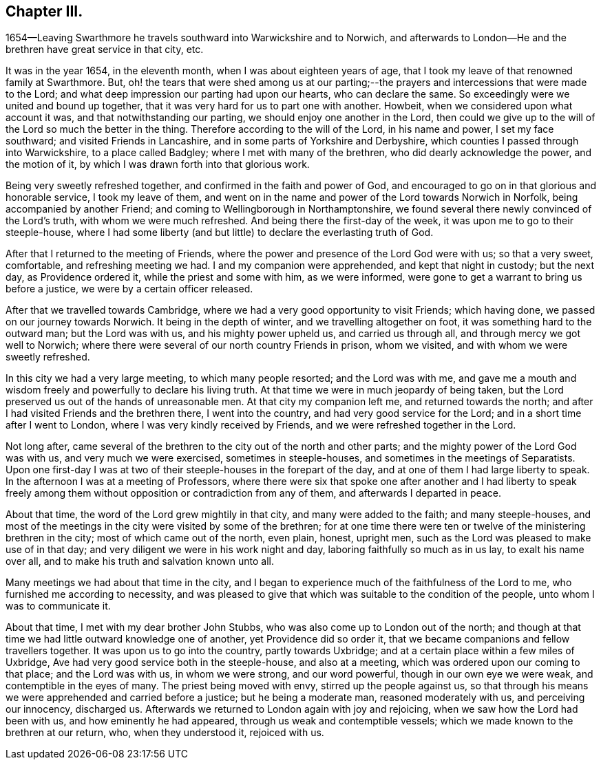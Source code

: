 == Chapter III.

1654--Leaving Swarthmore he travels southward into Warwickshire and to Norwich,
and afterwards to London--He and the brethren have great service in that city, etc.

It was in the year 1654, in the eleventh month, when I was about eighteen years of age,
that I took my leave of that renowned family at Swarthmore.
But, oh! the tears that were shed among us at our parting;--the
prayers and intercessions that were made to the Lord;
and what deep impression our parting had upon our hearts, who can declare the same.
So exceedingly were we united and bound up together,
that it was very hard for us to part one with another.
Howbeit, when we considered upon what account it was,
and that notwithstanding our parting, we should enjoy one another in the Lord,
then could we give up to the will of the Lord so much the better in the thing.
Therefore according to the will of the Lord, in his name and power,
I set my face southward; and visited Friends in Lancashire,
and in some parts of Yorkshire and Derbyshire,
which counties I passed through into Warwickshire, to a place called Badgley;
where I met with many of the brethren, who did dearly acknowledge the power,
and the motion of it, by which I was drawn forth into that glorious work.

Being very sweetly refreshed together, and confirmed in the faith and power of God,
and encouraged to go on in that glorious and honorable service, I took my leave of them,
and went on in the name and power of the Lord towards Norwich in Norfolk,
being accompanied by another Friend; and coming to Wellingborough in Northamptonshire,
we found several there newly convinced of the Lord`'s truth,
with whom we were much refreshed.
And being there the first-day of the week, it was upon me to go to their steeple-house,
where I had some liberty (and but little) to declare the everlasting truth of God.

After that I returned to the meeting of Friends,
where the power and presence of the Lord God were with us; so that a very sweet,
comfortable, and refreshing meeting we had.
I and my companion were apprehended, and kept that night in custody; but the next day,
as Providence ordered it, while the priest and some with him, as we were informed,
were gone to get a warrant to bring us before a justice,
we were by a certain officer released.

After that we travelled towards Cambridge,
where we had a very good opportunity to visit Friends; which having done,
we passed on our journey towards Norwich.
It being in the depth of winter, and we travelling altogether on foot,
it was something hard to the outward man; but the Lord was with us,
and his mighty power upheld us, and carried us through all,
and through mercy we got well to Norwich;
where there were several of our north country Friends in prison, whom we visited,
and with whom we were sweetly refreshed.

In this city we had a very large meeting, to which many people resorted;
and the Lord was with me,
and gave me a mouth and wisdom freely and powerfully to declare his living truth.
At that time we were in much jeopardy of being taken,
but the Lord preserved us out of the hands of unreasonable men.
At that city my companion left me, and returned towards the north;
and after I had visited Friends and the brethren there, I went into the country,
and had very good service for the Lord; and in a short time after I went to London,
where I was very kindly received by Friends, and we were refreshed together in the Lord.

Not long after,
came several of the brethren to the city out of the north and other parts;
and the mighty power of the Lord God was with us, and very much we were exercised,
sometimes in steeple-houses, and sometimes in the meetings of Separatists.
Upon one first-day I was at two of their steeple-houses in the forepart of the day,
and at one of them I had large liberty to speak.
In the afternoon I was at a meeting of Professors,
where there were six that spoke one after another and I had liberty to speak
freely among them without opposition or contradiction from any of them,
and afterwards I departed in peace.

About that time, the word of the Lord grew mightily in that city,
and many were added to the faith; and many steeple-houses,
and most of the meetings in the city were visited by some of the brethren;
for at one time there were ten or twelve of the ministering brethren in the city;
most of which came out of the north, even plain, honest, upright men,
such as the Lord was pleased to make use of in that day;
and very diligent we were in his work night and day,
laboring faithfully so much as in us lay, to exalt his name over all,
and to make his truth and salvation known unto all.

Many meetings we had about that time in the city,
and I began to experience much of the faithfulness of the Lord to me,
who furnished me according to necessity,
and was pleased to give that which was suitable to the condition of the people,
unto whom I was to communicate it.

About that time, I met with my dear brother John Stubbs,
who was also come up to London out of the north;
and though at that time we had little outward knowledge one of another,
yet Providence did so order it, that we became companions and fellow travellers together.
It was upon us to go into the country, partly towards Uxbridge;
and at a certain place within a few miles of Uxbridge,
Ave had very good service both in the steeple-house, and also at a meeting,
which was ordered upon our coming to that place; and the Lord was with us,
in whom we were strong, and our word powerful, though in our own eye we were weak,
and contemptible in the eyes of many.
The priest being moved with envy, stirred up the people against us,
so that through his means we were apprehended and carried before a justice;
but he being a moderate man, reasoned moderately with us, and perceiving our innocency,
discharged us.
Afterwards we returned to London again with joy and rejoicing,
when we saw how the Lord had been with us, and how eminently he had appeared,
through us weak and contemptible vessels;
which we made known to the brethren at our return, who, when they understood it,
rejoiced with us.
